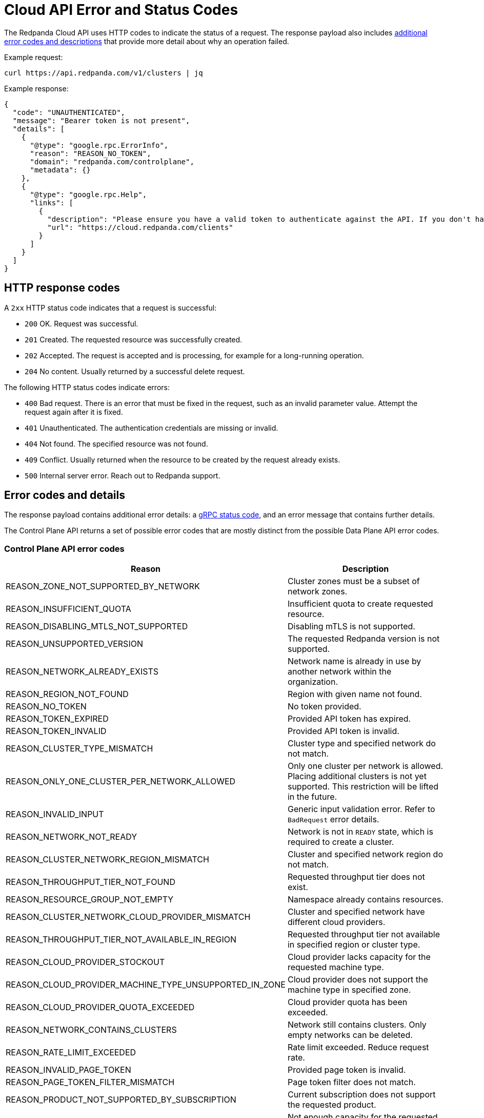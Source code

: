 = Cloud API Error and Status Codes
:description: Error and status codes you might encounter when using the Cloud API.
:page-aliases: deploy:deployment-option/cloud/api/cloud-api-errors.adoc
:page-api: cloud

The Redpanda Cloud API uses HTTP codes to indicate the status of a request. The response payload also includes <<error-codes-and-details,additional error codes and descriptions>> that provide more detail about why an operation failed.

Example request:

```
curl https://api.redpanda.com/v1/clusters | jq
```

Example response:

```
{
  "code": "UNAUTHENTICATED",
  "message": "Bearer token is not present",
  "details": [
    {
      "@type": "google.rpc.ErrorInfo",
      "reason": "REASON_NO_TOKEN",
      "domain": "redpanda.com/controlplane",
      "metadata": {}
    },
    {
      "@type": "google.rpc.Help",
      "links": [
        {
          "description": "Please ensure you have a valid token to authenticate against the API. If you don't have a token, create a client and follow the instructions to request a token.",
          "url": "https://cloud.redpanda.com/clients"
        }
      ]
    }
  ]
}
```

== HTTP response codes

A `2xx` HTTP status code indicates that a request is successful:

- `200` OK. Request was successful.
- `201` Created. The requested resource was successfully created.
- `202` Accepted. The request is accepted and is processing, for example for a long-running operation.
- `204` No content. Usually returned by a successful delete request.

The following HTTP status codes indicate errors:

- `400` Bad request. There is an error that must be fixed in the request, such as an invalid parameter value. Attempt the request again after it is fixed.
- `401` Unauthenticated. The authentication credentials are missing or invalid.
- `404` Not found. The specified resource was not found.
- `409` Conflict. Usually returned when the resource to be created by the request already exists.
- `500` Internal server error. Reach out to Redpanda support.

== Error codes and details

The response payload contains additional error details: a https://grpc.io/docs/guides/status-codes/[gRPC status code^], and an error message that contains further details. 

The Control Plane API returns a set of possible error codes that are mostly distinct from the possible Data Plane API error codes.

=== Control Plane API error codes

|=== 
| Reason | Description 

| REASON_ZONE_NOT_SUPPORTED_BY_NETWORK | Cluster zones must be a subset of network zones.
 
| REASON_INSUFFICIENT_QUOTA| Insufficient quota to create requested resource.
 
| REASON_DISABLING_MTLS_NOT_SUPPORTED| Disabling mTLS is not supported.
 
| REASON_UNSUPPORTED_VERSION| The requested Redpanda version is not supported.
 
| REASON_NETWORK_ALREADY_EXISTS| Network name is already in use by another network within the organization.
 
| REASON_REGION_NOT_FOUND| Region with given name not found.
 
| REASON_NO_TOKEN| No token provided.
 
| REASON_TOKEN_EXPIRED| Provided API token has expired.

| REASON_TOKEN_INVALID| Provided API token is invalid.
 
| REASON_CLUSTER_TYPE_MISMATCH | Cluster type and specified network do not match. 
 
| REASON_ONLY_ONE_CLUSTER_PER_NETWORK_ALLOWED | Only one cluster per network is allowed. Placing additional clusters is not yet supported. This restriction will be lifted in the future. 
 
| REASON_INVALID_INPUT | Generic input validation error. Refer to `BadRequest` error details.
 
| REASON_NETWORK_NOT_READY | Network is not in `READY` state, which is required to create a cluster.
 
| REASON_CLUSTER_NETWORK_REGION_MISMATCH | Cluster and specified network region do not match. 
 
| REASON_THROUGHPUT_TIER_NOT_FOUND | Requested throughput tier does not exist.
 
| REASON_RESOURCE_GROUP_NOT_EMPTY | Namespace already contains resources.
 
| REASON_CLUSTER_NETWORK_CLOUD_PROVIDER_MISMATCH | Cluster and specified network have different cloud providers.
 
| REASON_THROUGHPUT_TIER_NOT_AVAILABLE_IN_REGION | Requested throughput tier not available in specified region or cluster type.
 
| REASON_CLOUD_PROVIDER_STOCKOUT | Cloud provider lacks capacity for the requested machine type.
 
| REASON_CLOUD_PROVIDER_MACHINE_TYPE_UNSUPPORTED_IN_ZONE | Cloud provider does not support the machine type in specified zone.
 
| REASON_CLOUD_PROVIDER_QUOTA_EXCEEDED | Cloud provider quota has been exceeded.
 
| REASON_NETWORK_CONTAINS_CLUSTERS | Network still contains clusters. Only empty networks can be deleted.
 
| REASON_RATE_LIMIT_EXCEEDED | Rate limit exceeded. Reduce request rate.
 
| REASON_INVALID_PAGE_TOKEN | Provided page token is invalid.
 
| REASON_PAGE_TOKEN_FILTER_MISMATCH | Page token filter does not match.
 
| REASON_PRODUCT_NOT_SUPPORTED_BY_SUBSCRIPTION | Current subscription does not support the requested product.
 
| REASON_NOT_AVAILABLE_CAPACITY_FOR_CLOUD_PROVIDER | Not enough capacity for the requested cloud provider.

| REASON_RESOURCE_GROUP_NOT_FOUND | Namespace not found.
 
| REASON_RESOURCE_GROUP_ALREADY_EXISTS | Namespace already exists.
 
| REASON_REMOTE_REPLICA_NOT_FOUND | Target cluster not found.

| REASON_REMOTE_REPLICA_INVALID_ORGANIZATION | Remote read replica cluster does not match a valid organization.
 
| REASON_REMOTE_REPLICA_INVALID_STATE | Remote read replica cluster is in invalid state.
 
| REASON_REMOTE_REPLICA_INVALID_CLOUD_PROVIDER | Remote read replica cluster has invalid cloud provider.
 
| REASON_REMOTE_REPLICA_INVALID_CLOUD_ACCOUNT | Remote read replica cluster has invalid cloud account.
 
| REASON_REMOTE_REPLICA_INVALID_REGION | Remote read replica cluster has invalid region.
 
| REASON_REMOTE_REPLICA_INVALID_VERSION | Remote read replicas cluster has invalid version.
 
| REASON_REMOTE_REPLICA_INVALID_TYPE | Remote read replicas cluster has invalid type.
 
| REASON_REMOTE_REPLICA_SAME_AS_SOURCE | Remote read replica cannot be the same as the source cluster.
 
| REASON_REMOTE_REPLICA_CYCLE | Remote read replica may not list the source cluster as a replica of itself.
 
| REASON_REMOTE_REPLICA_INVALID_DELETION | Source cluster cannot be deleted if it has read replicas. 
|===

=== Data Plane API error details

|=== 
| Reason | Description 

| REASON_FEATURE_NOT_CONFIGURED | The feature is not configured.

| REASON_CONSOLE_ERROR | Internal Redpanda Console or data plane error.

| REASON_REDPANDA_ADMIN_API_ERROR | Redpanda Admin API returned an error.

| REASON_KAFKA_API_ERROR | Redpanda or Kafka protocol error.

| REASON_KAFKA_CONNECT_API_ERROR | Kafka Connect API error.

| REASON_TYPE_MAPPING_ERROR | Type mapping error translating internal or external types to API types.

| REASON_SECRET_STORE_ERROR | Cloud provider's secret store manager error.

|===

